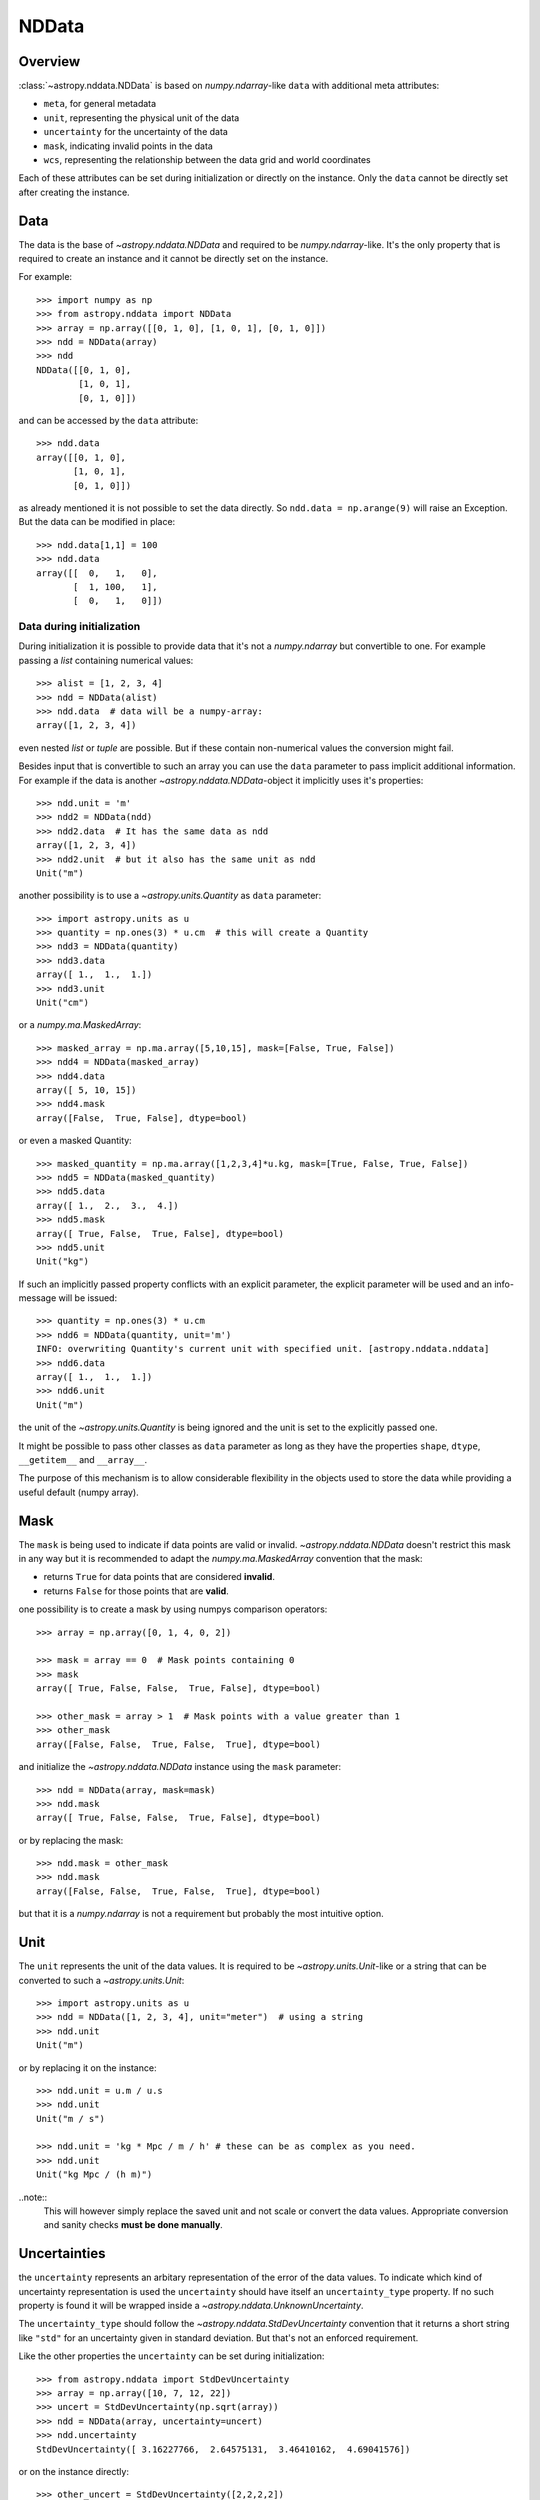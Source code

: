 .. _nddata_details:

NDData
======

Overview
--------

:class:`~astropy.nddata.NDData` is based on `numpy.ndarray`-like ``data`` with
additional meta attributes:

+  ``meta``, for general metadata
+ ``unit``, representing the physical unit of the data
+ ``uncertainty`` for the uncertainty of the data
+ ``mask``, indicating invalid points in the data
+ ``wcs``, representing the relationship  between the data grid and world
  coordinates

Each of these attributes can be set during initialization or directly on the
instance. Only the ``data`` cannot be directly set after creating the instance.

Data
----

The data is the base of `~astropy.nddata.NDData` and required to be
`numpy.ndarray`-like. It's the only property that is required to create an
instance and it cannot be directly set on the instance.

For example::

    >>> import numpy as np
    >>> from astropy.nddata import NDData
    >>> array = np.array([[0, 1, 0], [1, 0, 1], [0, 1, 0]])
    >>> ndd = NDData(array)
    >>> ndd
    NDData([[0, 1, 0],
            [1, 0, 1],
            [0, 1, 0]])

and can be accessed by the ``data`` attribute::

    >>> ndd.data
    array([[0, 1, 0],
           [1, 0, 1],
           [0, 1, 0]])

as already mentioned it is not possible to set the data directly. So
``ndd.data = np.arange(9)`` will raise an Exception. But the data can be
modified in place::

    >>> ndd.data[1,1] = 100
    >>> ndd.data
    array([[  0,   1,   0],
           [  1, 100,   1],
           [  0,   1,   0]])

Data during initialization
^^^^^^^^^^^^^^^^^^^^^^^^^^

During initialization it is possible to provide data that it's not a
`numpy.ndarray` but convertible to one. For example passing a `list` containing
numerical values::

    >>> alist = [1, 2, 3, 4]
    >>> ndd = NDData(alist)
    >>> ndd.data  # data will be a numpy-array:
    array([1, 2, 3, 4])

even nested `list` or `tuple` are possible. But if these contain non-numerical
values the conversion might fail.

Besides input that is convertible to such an array you can use the ``data``
parameter to pass implicit additional information. For example if the data is
another `~astropy.nddata.NDData`-object it implicitly uses it's properties::

    >>> ndd.unit = 'm'
    >>> ndd2 = NDData(ndd)
    >>> ndd2.data  # It has the same data as ndd
    array([1, 2, 3, 4])
    >>> ndd2.unit  # but it also has the same unit as ndd
    Unit("m")

another possibility is to use a `~astropy.units.Quantity` as ``data``
parameter::

    >>> import astropy.units as u
    >>> quantity = np.ones(3) * u.cm  # this will create a Quantity
    >>> ndd3 = NDData(quantity)
    >>> ndd3.data
    array([ 1.,  1.,  1.])
    >>> ndd3.unit
    Unit("cm")

or a `numpy.ma.MaskedArray`::

    >>> masked_array = np.ma.array([5,10,15], mask=[False, True, False])
    >>> ndd4 = NDData(masked_array)
    >>> ndd4.data
    array([ 5, 10, 15])
    >>> ndd4.mask
    array([False,  True, False], dtype=bool)

or even a masked Quantity::

    >>> masked_quantity = np.ma.array([1,2,3,4]*u.kg, mask=[True, False, True, False])
    >>> ndd5 = NDData(masked_quantity)
    >>> ndd5.data
    array([ 1.,  2.,  3.,  4.])
    >>> ndd5.mask
    array([ True, False,  True, False], dtype=bool)
    >>> ndd5.unit
    Unit("kg")

If such an implicitly passed property conflicts with an explicit parameter, the
explicit parameter will be used and an info-message will be issued::

    >>> quantity = np.ones(3) * u.cm
    >>> ndd6 = NDData(quantity, unit='m')
    INFO: overwriting Quantity's current unit with specified unit. [astropy.nddata.nddata]
    >>> ndd6.data
    array([ 1.,  1.,  1.])
    >>> ndd6.unit
    Unit("m")

the unit of the `~astropy.units.Quantity` is being ignored and the unit is set
to the explicitly passed one.

It might be possible to pass other classes as ``data`` parameter as long as
they have the properties ``shape``, ``dtype``, ``__getitem__`` and
``__array__``.

The purpose of this mechanism is to allow considerable flexibility in the
objects used to store the data while providing a useful default (numpy array).

Mask
----

The ``mask`` is being used to indicate if data points are valid or invalid.
`~astropy.nddata.NDData` doesn't restrict this mask in any way but it is
recommended to adapt the `numpy.ma.MaskedArray` convention that the mask:

+ returns ``True`` for data points that are considered **invalid**.
+ returns ``False`` for those points that are **valid**.

one possibility is to create a mask by using numpys comparison operators::

    >>> array = np.array([0, 1, 4, 0, 2])

    >>> mask = array == 0  # Mask points containing 0
    >>> mask
    array([ True, False, False,  True, False], dtype=bool)

    >>> other_mask = array > 1  # Mask points with a value greater than 1
    >>> other_mask
    array([False, False,  True, False,  True], dtype=bool)

and initialize the `~astropy.nddata.NDData` instance using the ``mask``
parameter::

    >>> ndd = NDData(array, mask=mask)
    >>> ndd.mask
    array([ True, False, False,  True, False], dtype=bool)

or by replacing the mask::

    >>> ndd.mask = other_mask
    >>> ndd.mask
    array([False, False,  True, False,  True], dtype=bool)

but that it is a `numpy.ndarray` is not a requirement but probably the most
intuitive option.

Unit
----

The ``unit`` represents the unit of the data values. It is required to be
`~astropy.units.Unit`-like or a string that can be converted to such a
`~astropy.units.Unit`::

    >>> import astropy.units as u
    >>> ndd = NDData([1, 2, 3, 4], unit="meter")  # using a string
    >>> ndd.unit
    Unit("m")

or by replacing it on the instance::

    >>> ndd.unit = u.m / u.s
    >>> ndd.unit
    Unit("m / s")

    >>> ndd.unit = 'kg * Mpc / m / h' # these can be as complex as you need.
    >>> ndd.unit
    Unit("kg Mpc / (h m)")

..note::
    This will however simply replace the saved unit and not scale or convert
    the data values. Appropriate conversion and sanity checks **must be done
    manually**.

Uncertainties
-------------

the ``uncertainty`` represents an arbitary representation of the error of the
data values. To indicate which kind of uncertainty representation is used the
``uncertainty`` should have itself an ``uncertainty_type`` property. If no such
property is found it will be wrapped inside a
`~astropy.nddata.UnknownUncertainty`.

The ``uncertainty_type`` should follow the `~astropy.nddata.StdDevUncertainty`
convention that it returns a short string like ``"std"`` for an uncertainty
given in standard deviation. But that's not an enforced requirement.

Like the other properties the ``uncertainty`` can be set during
initialization::

    >>> from astropy.nddata import StdDevUncertainty
    >>> array = np.array([10, 7, 12, 22])
    >>> uncert = StdDevUncertainty(np.sqrt(array))
    >>> ndd = NDData(array, uncertainty=uncert)
    >>> ndd.uncertainty
    StdDevUncertainty([ 3.16227766,  2.64575131,  3.46410162,  4.69041576])

or on the instance directly::

    >>> other_uncert = StdDevUncertainty([2,2,2,2])
    >>> ndd.uncertainty = other_uncert
    >>> ndd.uncertainty
    StdDevUncertainty([2, 2, 2, 2])

but it will print an info message if there is no ``uncertainty_type``::

    >>> ndd.uncertainty = np.array([5, 1, 2, 10])
    INFO: uncertainty should have attribute uncertainty_type. [astropy.nddata.nddata]
    >>> ndd.uncertainty
    UnknownUncertainty([ 5,  1,  2, 10])

WCS
---

The ``wcs`` should contain a mapping from the gridded data to world
coordinates. There are no restrictions placed on the property currently but it
may be restricted to an `~astropy.wcs.WCS` object or a more generalized WCS
object in the future.

Meta-data
---------

The ``meta`` property contains all further meta information that don't fit
any other property.

If given it must be `dict`-like::

    >>> ndd = NDData([1,2,3], meta={'observer': 'myself'})
    >>> ndd.meta
    {'observer': 'myself'}

`dict`-like means it must be a mapping from some keys to some values. This
also includes `~astropy.io.fits.Header` objects::

    >>> from astropy.io import fits
    >>> header = fits.Header()
    >>> header['observer'] = 'Edwin Hubble'
    >>> ndd = NDData(np.zeros([10, 10]), meta=header)
    >>> ndd.meta['observer']
    'Edwin Hubble'

If the ``meta`` isn't provided or explicitly set to ``None`` it will default to
an empty `collections.OrderedDict`::

    >>> ndd.meta = None
    >>> ndd.meta
    OrderedDict()

    >>> ndd = NDData([1,2,3])
    >>> ndd.meta
    OrderedDict()

The ``meta`` object therefore supports adding or updating these values::

    >>> ndd.meta['exposure_time'] = 340.
    >>> ndd.meta['filter'] = 'J'

Elements of the meta-data dictionary can be set to any valid Python object::

    >>> ndd.meta['history'] = ['calibrated', 'aligned', 'flat-fielded']

Initialization with copy
------------------------

The default way to create an `~astropy.nddata.NDData` instance is to try saving
the parameters as reference to the original rather than as copy. Sometimes this
is not possible because the internal mechanics don't allow for this. For
example if the ``data`` is a `list` then during initialization this is copied
while converting to a `~numpy.ndarray`. But it is also possible to enforce
copies during initialization by setting the ``copy`` parameter to ``True``::

    >>> array = np.array([1, 2, 3, 4])
    >>> ndd = NDData(array)
    >>> ndd.data[2] = 10
    >>> array[2]  # Original array has changed
    10

    >>> ndd2 = NDData(array, copy=True)
    >>> ndd2.data[2] = 3
    >>> array[2]  # Original array hasn't changed.
    10

.. note::
    In some cases setting ``copy=True`` will copy the ``data`` twice. Known
    cases are if the ``data`` is a `list` or `tuple`.

Converting NDData to other classes
----------------------------------

There is limited to support to convert a `~astropy.nddata.NDData` instance to
other classes. In the process some properties might be lost.

    >>> data = np.array([1, 2, 3, 4])
    >>> mask = np.array([True, False, False, True])
    >>> unit = 'm'
    >>> ndd = NDData(data, mask=mask, unit=unit)

`numpy.ndarray`
^^^^^^^^^^^^^^^

Converting the ``data`` to an array::

    >>> array = np.asarray(ndd.data)
    >>> array
    array([1, 2, 3, 4])

Though using ``np.asarray`` is not required in most cases it will ensure that
the result is always a `numpy.ndarray`

`numpy.ma.MaskedArray`
^^^^^^^^^^^^^^^^^^^^^^

Converting the ``data``  and ``mask`` to a MaskedArray::


    >>> masked_array = np.ma.array(ndd.data, mask=ndd.mask)
    >>> masked_array
    masked_array(data = [-- 2 3 --],
                 mask = [ True False False  True],
           fill_value = 999999)

`~astropy.units.Quantity`
^^^^^^^^^^^^^^^^^^^^^^^^^

Converting the ``data``  and ``unit`` to a Quantity::

    >>> quantity = u.Quantity(ndd.data, unit=ndd.unit)
    >>> quantity
    <Quantity [ 1., 2., 3., 4.] m>

masked Quantity
^^^^^^^^^^^^^^^

Converting the ``data``, ``mask``  and ``unit`` to a masked Quantity::

    >>> ma_quantity = np.ma.array(u.Quantity(ndd.data, unit=ndd.unit), mask=ndd.mask)  # doctest: +SKIP
    >>> ma_quantity  # doctest: +SKIP
    masked_Quantity(data = [-- 2.0 3.0 --] m,
                    mask = [ True False False  True],
              fill_value = 1e+20)

.. warning::
    This requires NumPy version 1.9 or newer.

.. todo::
    Remove doctest skip as soon as NumPy 1.9 isn't supported anymore.
